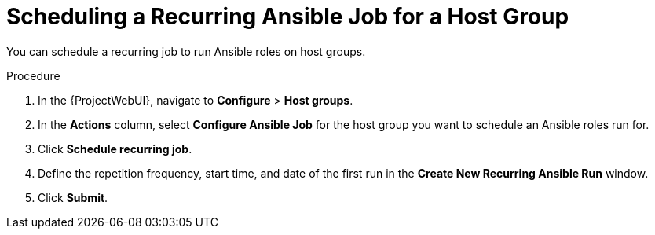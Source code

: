 [id="Scheduling_a_Recurring_Ansible_Job_for_a_Host_Group_{context}"]
= Scheduling a Recurring Ansible Job for a Host Group

You can schedule a recurring job to run Ansible roles on host groups.

.Procedure
. In the {ProjectWebUI}, navigate to *Configure* > *Host groups*.
. In the *Actions* column, select *Configure Ansible Job* for the host group you want to schedule an Ansible roles run for.
. Click *Schedule recurring job*.
. Define the repetition frequency, start time, and date of the first run in the *Create New Recurring Ansible Run* window.
. Click *Submit*.
